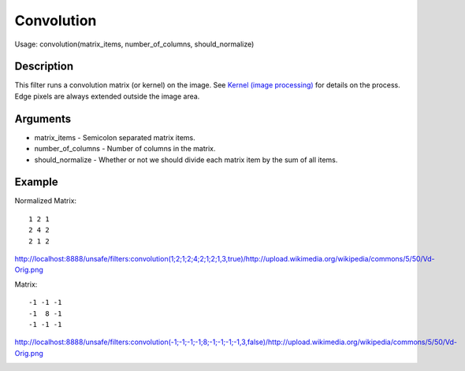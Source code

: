 Convolution
===========

Usage: convolution(matrix\_items, number\_of\_columns,
should\_normalize)

Description
-----------

This filter runs a convolution matrix (or kernel) on the image. See
`Kernel (image
processing) <http://en.wikipedia.org/wiki/Kernel_(image_processing)>`__
for details on the process. Edge pixels are always extended outside the
image area.

Arguments
---------

-  matrix\_items - Semicolon separated matrix items.
-  number\_of\_columns - Number of columns in the matrix.
-  should\_normalize - Whether or not we should divide each matrix item
   by the sum of all items.

Example
-------

.. image:: images/before_convolution.png
    :alt: Picture before the convolution filter

Normalized Matrix:

::

    1 2 1
    2 4 2
    2 1 2

`<http://localhost:8888/unsafe/filters:convolution(1;2;1;2;4;2;1;2;1,3,true)/http://upload.wikimedia.org/wikipedia/commons/5/50/Vd-Orig.png>`_

.. image:: images/after_convolution1.png
    :alt: Picture after the convolution filter

Matrix:

::

    -1 -1 -1
    -1  8 -1
    -1 -1 -1

`<http://localhost:8888/unsafe/filters:convolution(-1;-1;-1;-1;8;-1;-1;-1;-1,3,false)/http://upload.wikimedia.org/wikipedia/commons/5/50/Vd-Orig.png>`_

.. image:: images/after_convolution2.png
    :alt: Picture after the convolution filter

